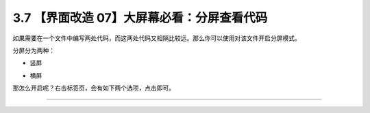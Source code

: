 3.7 【界面改造 07】大屏幕必看：分屏查看代码
===========================================

|image0|

如果需要在一个文件中编写两处代码，而这两处代码又相隔比较远。那么你可以使用对该文件开启分屏模式。

分屏分为两种：

-  竖屏

   |image1|

-  横屏

   |image2|

那怎么开启呢？右击标签页，会有如下两个选项，点击即可。

|image3|

--------------

|image4|

.. |image0| image:: http://image.iswbm.com/20200804124133.png
.. |image1| image:: http://image.iswbm.com/20200829225245.png
.. |image2| image:: http://image.iswbm.com/20200829225323.png
.. |image3| image:: http://image.iswbm.com/20200829225550.png
.. |image4| image:: http://image.iswbm.com/20200607174235.png

